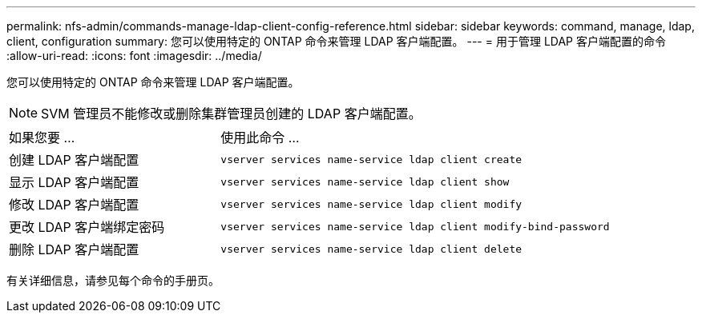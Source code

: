 ---
permalink: nfs-admin/commands-manage-ldap-client-config-reference.html 
sidebar: sidebar 
keywords: command, manage, ldap, client, configuration 
summary: 您可以使用特定的 ONTAP 命令来管理 LDAP 客户端配置。 
---
= 用于管理 LDAP 客户端配置的命令
:allow-uri-read: 
:icons: font
:imagesdir: ../media/


[role="lead"]
您可以使用特定的 ONTAP 命令来管理 LDAP 客户端配置。

[NOTE]
====
SVM 管理员不能修改或删除集群管理员创建的 LDAP 客户端配置。

====
[cols="35,65"]
|===


| 如果您要 ... | 使用此命令 ... 


 a| 
创建 LDAP 客户端配置
 a| 
`vserver services name-service ldap client create`



 a| 
显示 LDAP 客户端配置
 a| 
`vserver services name-service ldap client show`



 a| 
修改 LDAP 客户端配置
 a| 
`vserver services name-service ldap client modify`



 a| 
更改 LDAP 客户端绑定密码
 a| 
`vserver services name-service ldap client modify-bind-password`



 a| 
删除 LDAP 客户端配置
 a| 
`vserver services name-service ldap client delete`

|===
有关详细信息，请参见每个命令的手册页。
